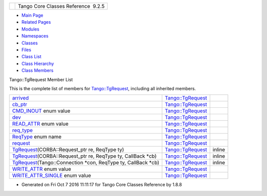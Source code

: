+----------+---------------------------------------+
| |Logo|   | Tango Core Classes Reference  9.2.5   |
+----------+---------------------------------------+

-  `Main Page <../../index.html>`__
-  `Related Pages <../../pages.html>`__
-  `Modules <../../modules.html>`__
-  `Namespaces <../../namespaces.html>`__
-  `Classes <../../annotated.html>`__
-  `Files <../../files.html>`__

-  `Class List <../../annotated.html>`__
-  `Class Hierarchy <../../inherits.html>`__
-  `Class Members <../../functions.html>`__

Tango::TgRequest Member List

This is the complete list of members for
`Tango::TgRequest <../../db/d68/classTango_1_1TgRequest.html>`__,
including all inherited members.

+-----------------------------------------------------------------------------------------------------------------------------------------------------+--------------------------------------------------------------------+----------+
| `arrived <../../db/d68/classTango_1_1TgRequest.html#ab6edfb4b709db11d6863eaf6b3d963fb>`__                                                           | `Tango::TgRequest <../../db/d68/classTango_1_1TgRequest.html>`__   |          |
+-----------------------------------------------------------------------------------------------------------------------------------------------------+--------------------------------------------------------------------+----------+
| `cb\_ptr <../../db/d68/classTango_1_1TgRequest.html#afa65b05a864aed9174755a819d8193a0>`__                                                           | `Tango::TgRequest <../../db/d68/classTango_1_1TgRequest.html>`__   |          |
+-----------------------------------------------------------------------------------------------------------------------------------------------------+--------------------------------------------------------------------+----------+
| `CMD\_INOUT <../../db/d68/classTango_1_1TgRequest.html#a6ae144d0765e704695987f8b20255343a04e80a438e091149063679db1a10ddb9>`__ enum value            | `Tango::TgRequest <../../db/d68/classTango_1_1TgRequest.html>`__   |          |
+-----------------------------------------------------------------------------------------------------------------------------------------------------+--------------------------------------------------------------------+----------+
| `dev <../../db/d68/classTango_1_1TgRequest.html#a6600b476fa5be339ff010fe4f60d593b>`__                                                               | `Tango::TgRequest <../../db/d68/classTango_1_1TgRequest.html>`__   |          |
+-----------------------------------------------------------------------------------------------------------------------------------------------------+--------------------------------------------------------------------+----------+
| `READ\_ATTR <../../db/d68/classTango_1_1TgRequest.html#a6ae144d0765e704695987f8b20255343a3466c21a6337f0cd76a5bbd90a566172>`__ enum value            | `Tango::TgRequest <../../db/d68/classTango_1_1TgRequest.html>`__   |          |
+-----------------------------------------------------------------------------------------------------------------------------------------------------+--------------------------------------------------------------------+----------+
| `req\_type <../../db/d68/classTango_1_1TgRequest.html#a17cf8b3659ac680ae34ab0d801daa163>`__                                                         | `Tango::TgRequest <../../db/d68/classTango_1_1TgRequest.html>`__   |          |
+-----------------------------------------------------------------------------------------------------------------------------------------------------+--------------------------------------------------------------------+----------+
| `ReqType <../../db/d68/classTango_1_1TgRequest.html#a6ae144d0765e704695987f8b20255343>`__ enum name                                                 | `Tango::TgRequest <../../db/d68/classTango_1_1TgRequest.html>`__   |          |
+-----------------------------------------------------------------------------------------------------------------------------------------------------+--------------------------------------------------------------------+----------+
| `request <../../db/d68/classTango_1_1TgRequest.html#ac67ab29d677879fb006e4bbd434fef00>`__                                                           | `Tango::TgRequest <../../db/d68/classTango_1_1TgRequest.html>`__   |          |
+-----------------------------------------------------------------------------------------------------------------------------------------------------+--------------------------------------------------------------------+----------+
| `TgRequest <../../db/d68/classTango_1_1TgRequest.html#aaff69a8c4221e4ac48febff3f9c6e3b6>`__\ (CORBA::Request\_ptr re, ReqType ty)                   | `Tango::TgRequest <../../db/d68/classTango_1_1TgRequest.html>`__   | inline   |
+-----------------------------------------------------------------------------------------------------------------------------------------------------+--------------------------------------------------------------------+----------+
| `TgRequest <../../db/d68/classTango_1_1TgRequest.html#ad17a7ebe95dc9bd2ed9e55409ada8059>`__\ (CORBA::Request\_ptr re, ReqType ty, CallBack \*cb)    | `Tango::TgRequest <../../db/d68/classTango_1_1TgRequest.html>`__   | inline   |
+-----------------------------------------------------------------------------------------------------------------------------------------------------+--------------------------------------------------------------------+----------+
| `TgRequest <../../db/d68/classTango_1_1TgRequest.html#a3a6abdbc73d075711e9573909fbd0dba>`__\ (Tango::Connection \*con, ReqType ty, CallBack \*cb)   | `Tango::TgRequest <../../db/d68/classTango_1_1TgRequest.html>`__   | inline   |
+-----------------------------------------------------------------------------------------------------------------------------------------------------+--------------------------------------------------------------------+----------+
| `WRITE\_ATTR <../../db/d68/classTango_1_1TgRequest.html#a6ae144d0765e704695987f8b20255343a82796f46c21ca154dc78089e2983de65>`__ enum value           | `Tango::TgRequest <../../db/d68/classTango_1_1TgRequest.html>`__   |          |
+-----------------------------------------------------------------------------------------------------------------------------------------------------+--------------------------------------------------------------------+----------+
| `WRITE\_ATTR\_SINGLE <../../db/d68/classTango_1_1TgRequest.html#a6ae144d0765e704695987f8b20255343aa7268c071129d7da5e811bf37b8f2fcb>`__ enum value   | `Tango::TgRequest <../../db/d68/classTango_1_1TgRequest.html>`__   |          |
+-----------------------------------------------------------------------------------------------------------------------------------------------------+--------------------------------------------------------------------+----------+

-  Generated on Fri Oct 7 2016 11:11:17 for Tango Core Classes Reference
   by |doxygen| 1.8.8

.. |Logo| image:: ../../logo.jpg
.. |doxygen| image:: ../../doxygen.png
   :target: http://www.doxygen.org/index.html
